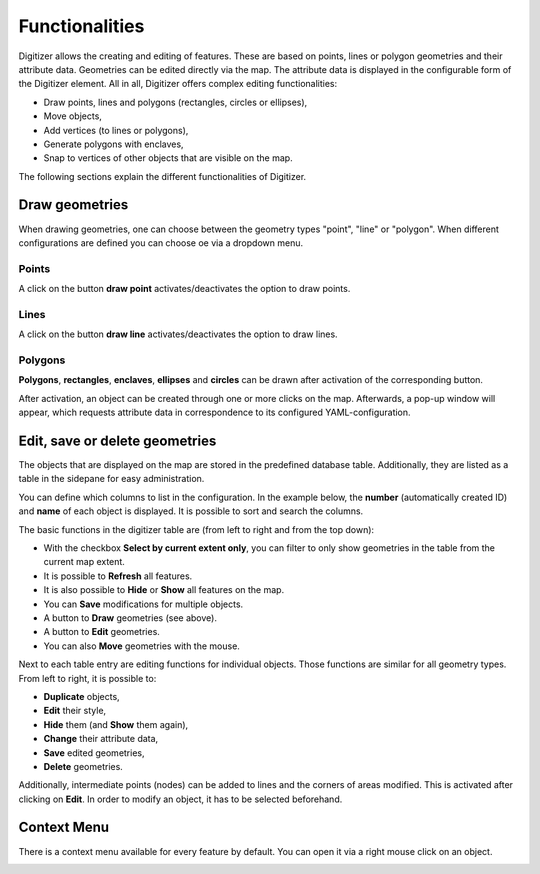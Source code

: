 .. _digitizer_functionality:

Functionalities
===============

Digitizer allows the creating and editing of features. These are based on points, lines or polygon geometries and their attribute data. Geometries can be edited directly via the map. The attribute data is displayed in the configurable form of the Digitizer element. All in all, Digitizer offers complex editing functionalities:

* Draw points, lines and polygons (rectangles, circles or ellipses),
* Move objects,
* Add vertices (to lines or polygons),
* Generate polygons with enclaves,
* Snap to vertices of other objects that are visible on the map.

.. image:: ../../../../figures/Digitizer_geometries.png
     :width: 100%

The following sections explain the different functionalities of Digitizer.

Draw geometries
---------------

When drawing geometries, one can choose between the geometry types "point", "line" or "polygon". When different configurations are defined you can choose oe via a dropdown menu.

Points
^^^^^^

A click on the button **draw point** activates/deactivates the option to draw points. 

.. image:: ../../../../figures/Digitizer_create_points.png
     :scale: 100

Lines
^^^^^

A click on the button **draw line** activates/deactivates the option to draw lines. 

.. image:: ../../../../figures/Digitizer_create_lines.png
     :scale: 100

Polygons
^^^^^^^^

**Polygons**, **rectangles**, **enclaves**, **ellipses** and **circles** can be drawn after activation of the corresponding button.

.. image:: ../../../../figures/Digitizer_create_polygons.png
     :scale: 100
     
After activation, an object can be created through one or more clicks on the map. Afterwards, a pop-up window will appear, which requests attribute data in correspondence to its configured YAML-configuration.


Edit, save or delete geometries
-------------------------------

The objects that are displayed on the map are stored in the predefined database table. Additionally, they are listed as a table in the sidepane for easy administration.

You can define which columns to list in the configuration. In the example below, the **number** (automatically created ID) and **name** of each object is displayed. It is possible to sort and search the columns.

The basic functions in the digitizer table are (from left to right and from the top down):

* With the checkbox **Select by current extent only**, you can filter to only show geometries in the table from the current map extent.
* It is possible to **Refresh** all features.
* It is also possible to **Hide** or **Show** all features on the map.
* You can **Save** modifications for multiple objects.
* A button to **Draw** geometries (see above).
* A button to **Edit** geometries. 
* You can also **Move** geometries with the mouse.

.. image:: ../../../../figures/Digitizer_editing.png
     :scale: 100


Next to each table entry are editing functions for individual objects. Those functions are similar for all geometry types. From left to right, it is possible to:

* **Duplicate** objects,
* **Edit** their style,
* **Hide** them (and **Show** them again),
* **Change** their attribute data,
* **Save** edited geometries,
* **Delete** geometries.

Additionally, intermediate points (nodes) can be added to lines and the corners of areas modified. This is activated after clicking on **Edit**. In order to modify an object, it has to be selected beforehand.

.. image:: ../../../../figures/Digitizer_move.png
     :scale: 80


Context Menu
------------

There is a context menu available for every feature by default. You can open it via a right mouse click on an object.

.. image:: ../../../../figures/digitizer_contextmenu.png
     :scale: 80

